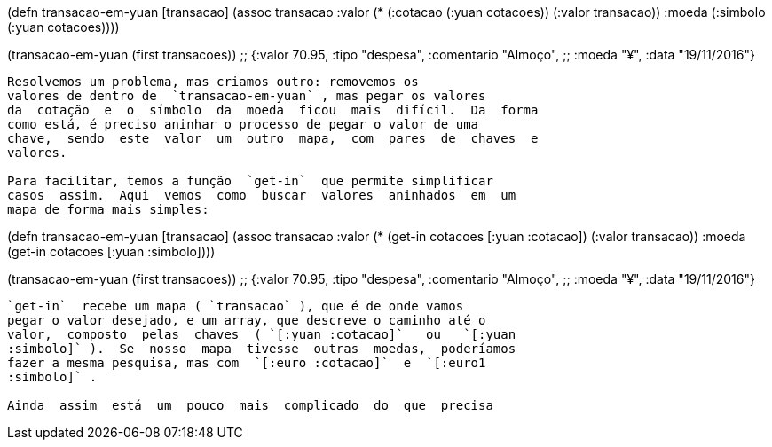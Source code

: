 
(defn transacao-em-yuan [transacao]
  (assoc transacao :valor (* (:cotacao (:yuan cotacoes))
                             (:valor transacao))
                   :moeda (:simbolo (:yuan cotacoes))))

(transacao-em-yuan (first transacoes))
;; {:valor 70.95, :tipo "despesa", :comentario "Almoço",
;;  :moeda "¥", :data "19/11/2016"}
```

Resolvemos um problema, mas criamos outro: removemos os
valores de dentro de  `transacao-em-yuan` , mas pegar os valores
da  cotação  e  o  símbolo  da  moeda  ficou  mais  difícil.  Da  forma
como está, é preciso aninhar o processo de pegar o valor de uma
chave,  sendo  este  valor  um  outro  mapa,  com  pares  de  chaves  e
valores.

Para facilitar, temos a função  `get-in`  que permite simplificar
casos  assim.  Aqui  vemos  como  buscar  valores  aninhados  em  um
mapa de forma mais simples:

```
(defn transacao-em-yuan [transacao]
  (assoc transacao :valor (* (get-in cotacoes [:yuan :cotacao])
                             (:valor transacao))
                   :moeda (get-in cotacoes [:yuan :simbolo])))

(transacao-em-yuan (first transacoes))
;; {:valor 70.95, :tipo "despesa", :comentario "Almoço",
;;  :moeda "¥", :data "19/11/2016"}
```

`get-in`  recebe um mapa ( `transacao` ), que é de onde vamos
pegar o valor desejado, e um array, que descreve o caminho até o
valor,  composto  pelas  chaves  ( `[:yuan :cotacao]`   ou   `[:yuan
:simbolo]` ).  Se  nosso  mapa  tivesse  outras  moedas,  poderíamos
fazer a mesma pesquisa, mas com  `[:euro :cotacao]`  e  `[:euro1
:simbolo]` .

Ainda  assim  está  um  pouco  mais  complicado  do  que  precisa
